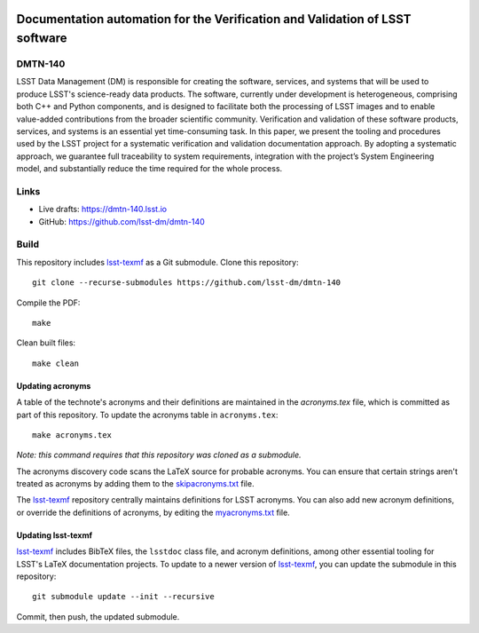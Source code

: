 .. image:: https://img.shields.io/badge/dmtn--140-lsst.io-brightgreen.svg
   :target: https://dmtn-140.lsst.io
.. image:: https://travis-ci.com/lsst-dm/dmtn-140.svg
   :target: https://travis-ci.com/lsst-dm/dmtn-140

#############################################################################
Documentation automation for the Verification and Validation of LSST software
#############################################################################

DMTN-140
========

LSST Data Management (DM) is responsible for creating the software, services, and systems that will be used to produce LSST's science-ready data products. The software, currently under development is heterogeneous, comprising both C++ and Python components, and is designed to facilitate both the processing of LSST images and to enable value-added contributions from the broader scientific community. Verification and validation of these software products, services, and systems is an essential yet time-consuming task. In this paper, we present the tooling and procedures used by the LSST project for a systematic verification and validation documentation approach. By adopting a systematic approach, we guarantee full traceability to system requirements, integration with the project’s System Engineering model, and substantially reduce the time required for the whole process.

Links
=====

- Live drafts: https://dmtn-140.lsst.io
- GitHub: https://github.com/lsst-dm/dmtn-140

Build
=====

This repository includes lsst-texmf_ as a Git submodule.
Clone this repository::

    git clone --recurse-submodules https://github.com/lsst-dm/dmtn-140

Compile the PDF::

    make

Clean built files::

    make clean

Updating acronyms
-----------------

A table of the technote's acronyms and their definitions are maintained in the `acronyms.tex` file, which is committed as part of this repository.
To update the acronyms table in ``acronyms.tex``::

    make acronyms.tex

*Note: this command requires that this repository was cloned as a submodule.*

The acronyms discovery code scans the LaTeX source for probable acronyms.
You can ensure that certain strings aren't treated as acronyms by adding them to the `skipacronyms.txt <./skipacronyms.txt>`_ file.

The lsst-texmf_ repository centrally maintains definitions for LSST acronyms.
You can also add new acronym definitions, or override the definitions of acronyms, by editing the `myacronyms.txt <./myacronyms.txt>`_ file.

Updating lsst-texmf
-------------------

`lsst-texmf`_ includes BibTeX files, the ``lsstdoc`` class file, and acronym definitions, among other essential tooling for LSST's LaTeX documentation projects.
To update to a newer version of `lsst-texmf`_, you can update the submodule in this repository::

   git submodule update --init --recursive

Commit, then push, the updated submodule.

.. _lsst-texmf: https://github.com/lsst/lsst-texmf
